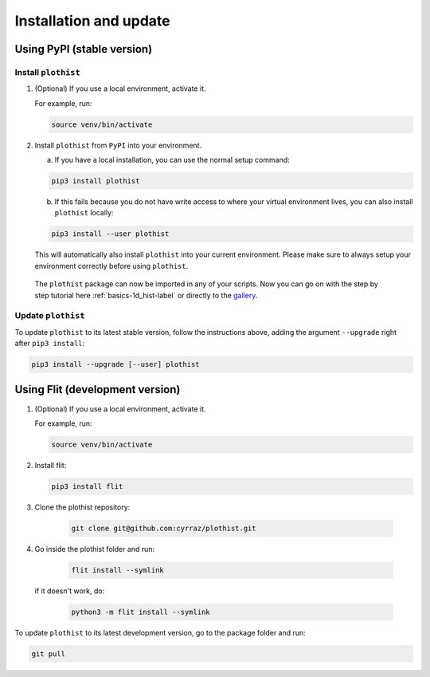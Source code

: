 .. _installation-label:

=======================
Installation and update
=======================


Using PyPI (stable version)
===========================

Install ``plothist``
--------------------

1.  (Optional) If you use a local environment, activate it.

    For example, run:

    .. code-block:: bash

       source venv/bin/activate


2. Install ``plothist`` from ``PyPI`` into your environment.

   a.  If you have a local installation, you can use the normal setup command:

   .. code-block:: bash

      pip3 install plothist


   b.  If this fails because you do not have write access to where your virtual environment lives, you can also install ``plothist`` locally:

   .. code-block:: bash

      pip3 install --user plothist

   This will automatically also install ``plothist`` into your current environment.
   Please make sure to always setup your environment correctly before using ``plothist``.

 The ``plothist`` package can now be imported in any of your scripts. Now you can go on with the step by step tutorial here :ref:`basics-1d_hist-label` or directly to the `gallery <https://plothist.readthedocs.io/en/latest/example_gallery/>`_.


Update ``plothist``
-------------------

To update ``plothist`` to its latest stable version, follow the instructions above, adding the argument ``--upgrade`` right after ``pip3 install``:

.. code-block:: bash

   pip3 install --upgrade [--user] plothist


Using Flit (development version)
================================

1.  (Optional) If you use a local environment, activate it.

    For example, run:

    .. code-block:: bash

       source venv/bin/activate

2.  Install flit:

    .. code-block:: bash

       pip3 install flit

3. Clone the plothist repository:

    .. code-block:: bash

       git clone git@github.com:cyrraz/plothist.git

4. Go inside the plothist folder and run:

    .. code-block:: bash

        flit install --symlink

   if it doesn't work, do:

    .. code-block:: bash

       python3 -m flit install --symlink

To update ``plothist`` to its latest development version, go to the package folder and run:

.. code-block:: bash

    git pull
